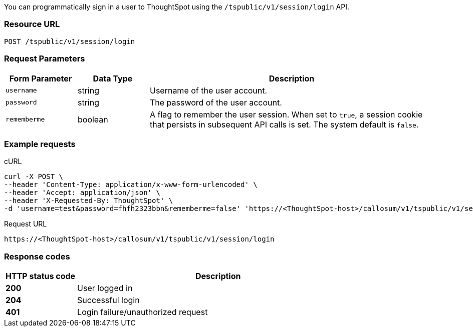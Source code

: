 You can programmatically sign in a user to ThoughtSpot using the `/tspublic/v1/session/login` API.

=== Resource URL
----
POST /tspublic/v1/session/login
----
=== Request Parameters

[width="100%" cols="1,1,4"]
[options='header']
|====
|Form Parameter|Data Type|Description
|`username`|string|Username of the user account.
|`password`|string|The password of the user account.
|`rememberme`|boolean|A flag to remember the user session. When set to `true`, a session cookie that persists in subsequent API calls is set. The system default is `false`.
|====

=== Example requests

.cURL
[source, cURL]
----
curl -X POST \
--header 'Content-Type: application/x-www-form-urlencoded' \
--header 'Accept: application/json' \
--header 'X-Requested-By: ThoughtSpot' \
-d 'username=test&password=fhfh2323bbn&rememberme=false' 'https://<ThoughtSpot-host>/callosum/v1/tspublic/v1/session/login'
----

.Request URL
----
https://<ThoughtSpot-host>/callosum/v1/tspublic/v1/session/login
----
=== Response codes

[options="header", cols="1,4"]
|===
|HTTP status code|Description
|**200**|User logged in
|**204**|Successful login
|**401**|Login failure/unauthorized request
|===
